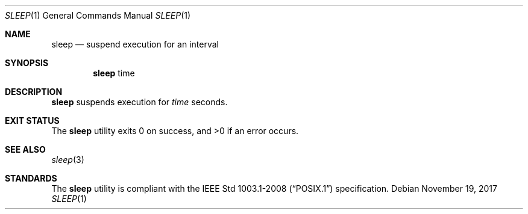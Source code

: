 .Dd November 19, 2017
.Dt SLEEP 1
.Os
.Sh NAME
.Nm sleep
.Nd suspend execution for an interval
.Sh SYNOPSIS
.Nm
time
.Sh DESCRIPTION
.Nm
suspends execution for
.Ar time
seconds.
.Sh EXIT STATUS
.Ex -std
.Sh SEE ALSO
.Xr sleep 3
.Sh STANDARDS
The
.Nm
utility is compliant with the
.St -p1003.1-2008
specification.
